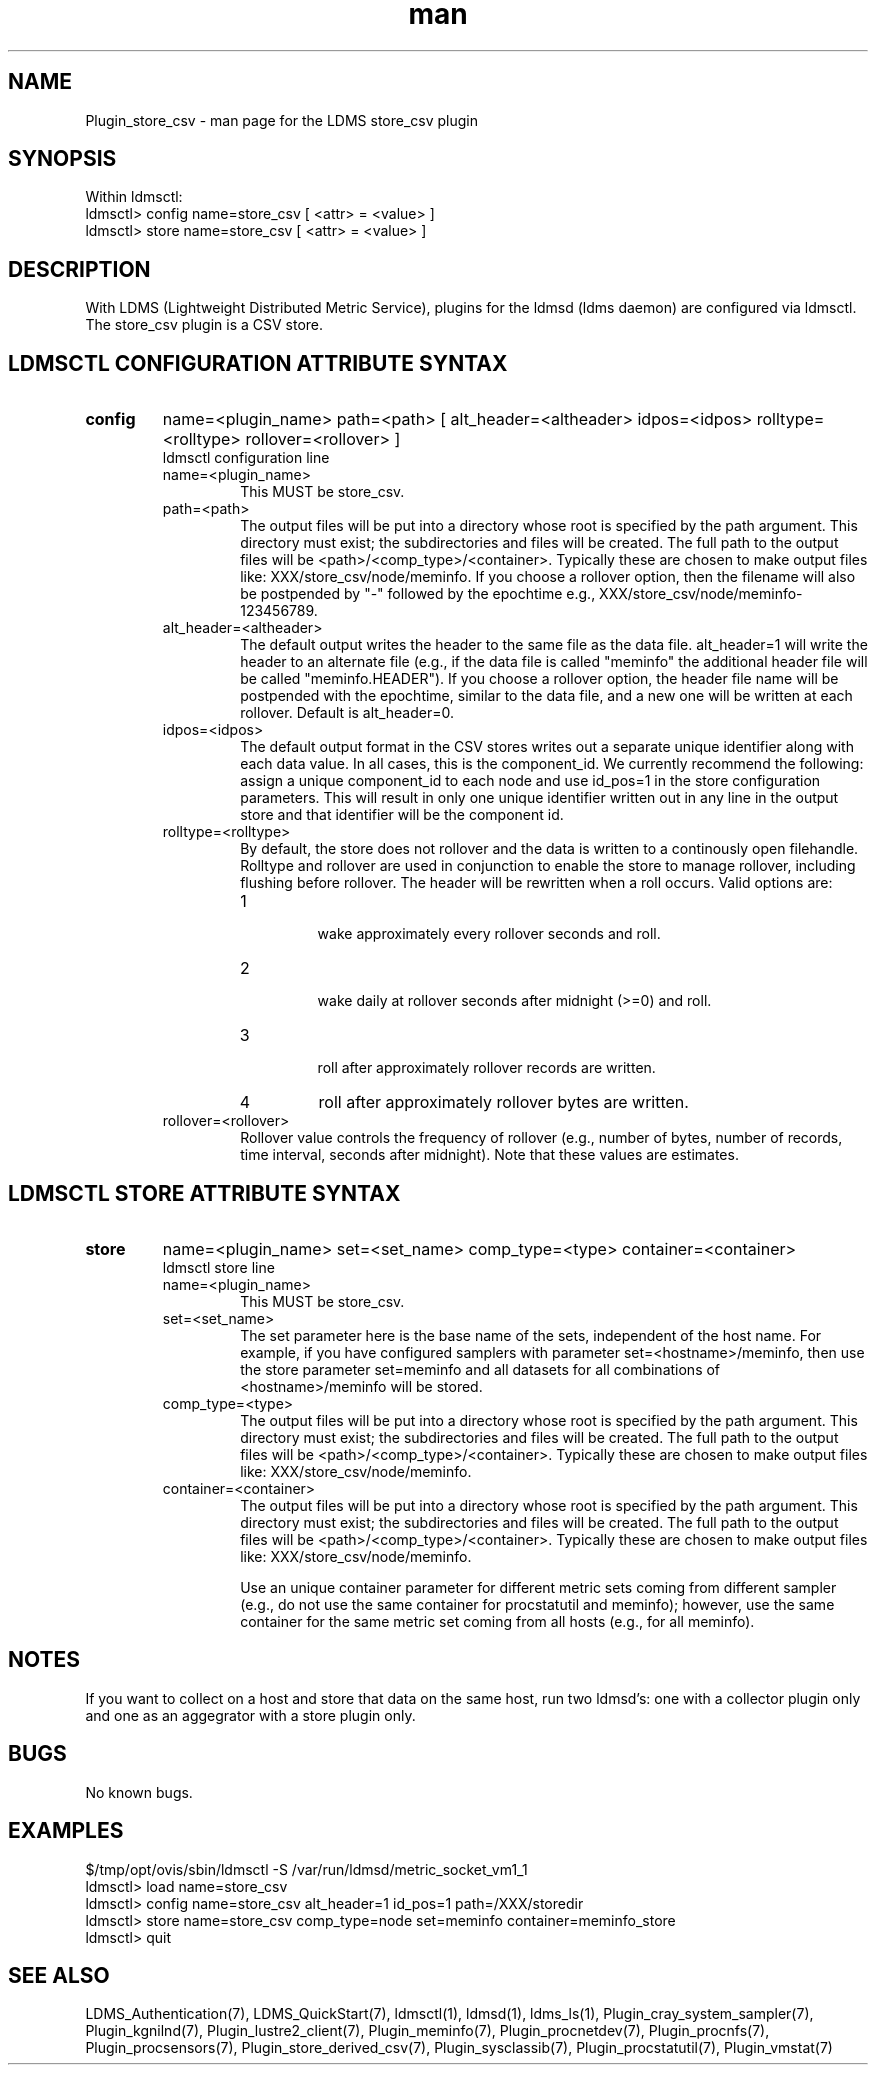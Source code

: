 .\" Manpage for Plugin_store_csv
.\" Contact ovis-help@ca.sandia.gov to correct errors or typos.
.TH man 7 "12 Sep 2014" "1.2" "LDMS Plugin store_csv man page"

.SH NAME
Plugin_store_csv - man page for the LDMS store_csv plugin

.SH SYNOPSIS
Within ldmsctl:
.br
ldmsctl> config name=store_csv [ <attr> = <value> ]
.br
ldmsctl> store name=store_csv [ <attr> = <value> ]

.SH DESCRIPTION
With LDMS (Lightweight Distributed Metric Service), plugins for the ldmsd (ldms daemon) are configured via ldmsctl.
The store_csv plugin is a CSV store.
.PP

.SH LDMSCTL CONFIGURATION ATTRIBUTE SYNTAX

.TP
.BR config
name=<plugin_name> path=<path> [ alt_header=<altheader> idpos=<idpos> rolltype=<rolltype> rollover=<rollover> ]
.br
ldmsctl configuration line
.RS
.TP
name=<plugin_name>
.br
This MUST be store_csv.
.TP
path=<path>
.br
The output files will be put into a directory whose root is specified by the path argument. This directory must exist; the subdirectories and files will be created. The full path to the output files will be <path>/<comp_type>/<container>. Typically these are chosen to make output files like: XXX/store_csv/node/meminfo. If you choose a rollover option, then the filename will also be postpended by "-" followed by the epochtime e.g., XXX/store_csv/node/meminfo-123456789.
.TP
alt_header=<altheader>
.br
The default output writes the header to the same file as the data file. alt_header=1 will write the header to an alternate file (e.g., if the data file is called "meminfo" the additional header file will be called "meminfo.HEADER"). If you choose a rollover option, the header file name will be postpended with the epochtime, similar to the data file, and a new one will be written at each rollover. Default is alt_header=0.
.TP
idpos=<idpos>
.br
The default output format in the CSV stores writes out a separate unique identifier along with each data value. In all cases, this is the component_id. We currently recommend the following: assign a unique component_id to each node and use id_pos=1 in the store configuration parameters. This will result in only one unique identifier written out in any line in the output store and that identifier will be the component id.
.TP
rolltype=<rolltype>
.br
By default, the store does not rollover and the data is written to a continously open filehandle. Rolltype and rollover are used in conjunction to enable the store to manage rollover, including flushing before rollover. The header will be rewritten when a roll occurs. Valid options are:
.RS
.TP
1
.br
wake approximately every rollover seconds and roll.
.TP
2
.br
wake daily at rollover seconds after midnight (>=0) and roll.
.TP
3
.br
roll after approximately rollover records are written.
.TP
4
roll after approximately rollover bytes are written.
.RE
.TP
rollover=<rollover>
.br
Rollover value controls the frequency of rollover (e.g., number of bytes, number of records, time interval, seconds after midnight). Note that these values are estimates.
.RE

.SH LDMSCTL STORE ATTRIBUTE SYNTAX

.TP
.BR store
name=<plugin_name> set=<set_name> comp_type=<type> container=<container>
.br
ldmsctl store line
.RS
.TP
name=<plugin_name>
.br
This MUST be store_csv.
.TP
set=<set_name>
.br
The set parameter here is the base name of the sets, independent of the host name. For example, if you have configured samplers with parameter set=<hostname>/meminfo, then use the store parameter set=meminfo and all datasets for all combinations of <hostname>/meminfo will be stored.
.TP
comp_type=<type>
.br
The output files will be put into a directory whose root is specified by the path argument. This directory must exist; the subdirectories and files will be created. The full path to the output files will be <path>/<comp_type>/<container>. Typically these are chosen to make output files like: XXX/store_csv/n\
ode/meminfo.
.TP
container=<container>
.br
The output files will be put into a directory whose root is specified by the path argument. This directory must exist; the subdirectories and files will be created. The full path to the output files will be <path>/<comp_type>/<container>. Typically these are chosen to make output files like: XXX/store_csv/node/meminfo.

Use an unique container parameter for different metric sets coming from different sampler (e.g., do not use the same container for procstatutil and meminfo); however, use the same container for the same metric set coming from all hosts (e.g., for all meminfo).
.RE

.SH NOTES
If you want to collect on a host and store that data on the same host, run two ldmsd's: one with a collector plugin only and one as an aggegrator with a store plugin only.

.SH BUGS
No known bugs.

.SH EXAMPLES
.PP
.nf
$/tmp/opt/ovis/sbin/ldmsctl -S /var/run/ldmsd/metric_socket_vm1_1
ldmsctl> load name=store_csv
ldmsctl> config name=store_csv alt_header=1 id_pos=1 path=/XXX/storedir
ldmsctl> store name=store_csv comp_type=node set=meminfo container=meminfo_store
ldmsctl> quit
.fi

.SH SEE ALSO
LDMS_Authentication(7), LDMS_QuickStart(7), ldmsctl(1), ldmsd(1), ldms_ls(1),
Plugin_cray_system_sampler(7), Plugin_kgnilnd(7), Plugin_lustre2_client(7), Plugin_meminfo(7), Plugin_procnetdev(7), Plugin_procnfs(7),
Plugin_procsensors(7), Plugin_store_derived_csv(7), Plugin_sysclassib(7), Plugin_procstatutil(7), Plugin_vmstat(7)
